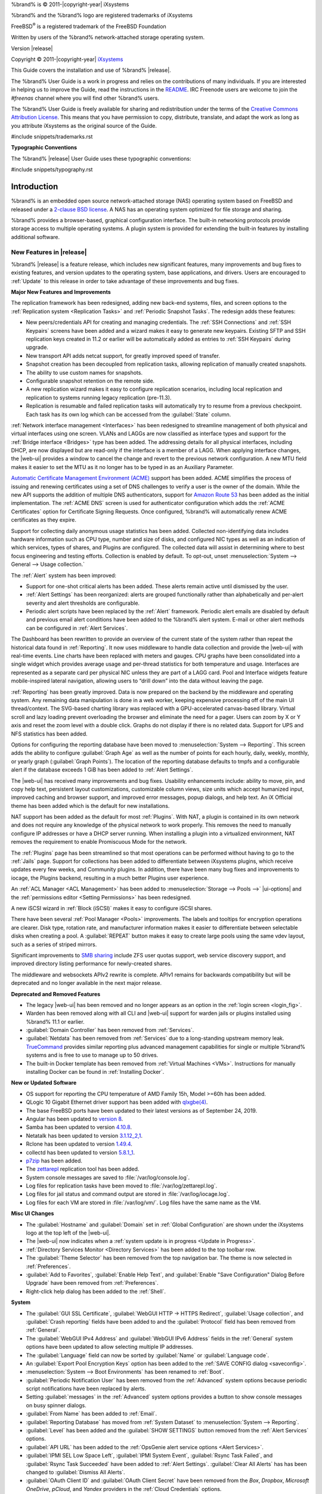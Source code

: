 %brand% is © 2011-|copyright-year| iXsystems

%brand% and the %brand% logo are registered trademarks of iXsystems

FreeBSD\ :sup:`®` is a registered trademark of the FreeBSD Foundation

Written by users of the %brand% network-attached storage operating
system.

Version |release|

Copyright © 2011-|copyright-year|
`iXsystems <https://www.ixsystems.com/>`__


.. raw:: latex

   \par--TABLEOFCONTENTS--\par
   \pagestyle{frontmatter}
   \section*{Welcome}\addcontentsline{toc}{section}{Welcome}


This Guide covers the installation and use of %brand% |release|.

The %brand% User Guide is a work in progress and relies on the
contributions of many individuals. If you are interested in helping us
to improve the Guide, read the instructions in the `README
<https://github.com/freenas/freenas-docs/blob/master/README.md>`__.
IRC Freenode users are welcome to join the *#freenas* channel
where you will find other %brand% users.

The %brand% User Guide is freely available for sharing and
redistribution under the terms of the
`Creative Commons Attribution
License <https://creativecommons.org/licenses/by/3.0/>`__.
This means that you have permission to copy, distribute, translate,
and adapt the work as long as you attribute iXsystems as the original
source of the Guide.


#include snippets/trademarks.rst


.. raw:: latex

   \pagebreak
   \section*{Typographic Conventions}
   \addcontentsline{toc}{section}{Typographic Conventions}


**Typographic Conventions**

The %brand% |release| User Guide uses these typographic conventions:


#include snippets/typography.rst


.. raw:: latex

   \pagestyle{frontmatter}


.. _Introduction:

Introduction
============

.. raw:: latex

   \pagestyle{normal}

%brand% is an embedded open source network-attached storage (NAS)
operating system based on FreeBSD and released under a
`2-clause BSD license
<https://opensource.org/licenses/BSD-2-Clause>`__.
A NAS has an operating system optimized for file storage and sharing.

%brand% provides a browser-based, graphical configuration interface.
The built-in networking protocols provide storage access to multiple
operating systems. A plugin system is provided for extending the
built-in features by installing additional software.


.. _New Features in |release|:

New Features in |release|
-------------------------

%brand%  |release| is a feature release, which includes new
significant features, many improvements and bug fixes to existing
features, and version updates to the operating system, base
applications, and drivers. Users are encouraged to :ref:`Update` to
this release in order to take advantage of these improvements and bug
fixes.

**Major New Features and Improvements**

The replication framework has been redesigned, adding new back-end systems,
files, and screen options to the :ref:`Replication system <Replication Tasks>`
and :ref:`Periodic Snapshot Tasks`. The redesign adds these features:

* New peers/credentials API for creating and managing credentials. The
  :ref:`SSH Connections` and :ref:`SSH Keypairs` screens have been added
  and a wizard makes it easy to generate new keypairs. Existing SFTP and
  SSH replication keys created in 11.2 or earlier will be automatically
  added as entries to :ref:`SSH Keypairs` during upgrade.

* New transport API adds netcat support, for greatly improved speed of transfer.

* Snapshot creation has been decoupled from replication tasks, allowing
  replication of manually created snapshots.

* The ability to use custom names for snapshots.

* Configurable snapshot retention on the remote side.

* A new replication wizard makes it easy to configure replication
  scenarios, including local replication and replication to systems
  running legacy replication (pre-11.3).

* Replication is resumable and failed replication tasks will automatically try to resume
  from a previous checkpoint. Each task has its own log which can be accessed from
  the :guilabel:`State` column.

:ref:`Network interface management <Interfaces>` has been
redesigned to streamline management of both physical and virtual
interfaces using one screen. VLANs and LAGGs are now classified as
interface types and support for the :ref:`Bridge interface <Bridges>`
type has been added. The addressing details for all physical
interfaces, including DHCP, are now displayed but are read-only if the
interface is a member of a LAGG. When applying interface changes, the
|web-ui| provides a window to cancel the change and revert to the previous
network configuration. A new MTU field makes it easier to set the MTU as
it no longer has to be typed in as an Auxiliary Parameter.

`Automatic Certificate Management Environment (ACME) <https://ietf-wg-acme.github.io/acme/draft-ietf-acme-acme.html>`__
support has been added. ACME simplifies the process of issuing and
renewing certificates using a set of DNS challenges to verify a user
is the owner of the domain. While the new API supports the addition of
multiple DNS authenticators, support for
`Amazon Route 53 <https://aws.amazon.com/route53/>`__ has been added as
the initial implementation. The :ref:`ACME DNS` screen is used for
authenticator configuration which adds the :ref:`ACME Certificates`
option for Certificate Signing Requests. Once configured, %brand% will
automatically renew ACME certificates as they expire.

Support for collecting daily anonymous usage statistics has been added.
Collected non-identifying data includes hardware information such as
CPU type, number and size of disks, and configured NIC types as well as
an indication of which services, types of shares, and Plugins are
configured. The collected data will assist in determining where to best
focus engineering and testing efforts. Collection is enabled by default.
To opt-out, unset :menuselection:`System --> General --> Usage collection.`

The :ref:`Alert` system has been improved:

* Support for one-shot critical alerts has been added. These alerts remain
  active until dismissed by the user.

* :ref:`Alert Settings` has been reorganized: alerts are grouped
  functionally rather than alphabetically and per-alert severity and alert
  thresholds are configurable.

* Periodic alert scripts have been replaced by the :ref:`Alert`
  framework. Periodic alert emails are disabled by default and previous
  email alert conditions have been added to the %brand% alert system.
  E-mail or other alert methods can be configured in :ref:`Alert Services`.

The Dashboard has been rewritten to provide an overview of the
current state of the system rather than repeat the historical data found
in :ref:`Reporting`. It now uses middleware to handle data collection
and provide the |web-ui| with real-time events. Line charts have been
replaced with meters and gauges. CPU graphs have been consolidated
into a single widget which provides average usage and per-thread
statistics for both temperature and usage. Interfaces are represented
as a separate card per physical NIC unless they are part of a LAGG card.
Pool and Interface widgets feature mobile-inspired lateral navigation,
allowing users to “drill down” into the data without leaving the page.

:ref:`Reporting` has been greatly improved. Data is now prepared on the
backend by the middleware and operating system. Any remaining data
manipulation is done in a web worker, keeping expensive processing off
of the main UI thread/context. The SVG-based charting library was
replaced with a GPU-accelerated canvas-based library. Virtual scroll
and lazy loading prevent overloading the browser and eliminate the need
for a pager. Users can zoom by X or Y axis and reset the zoom level
with a double click. Graphs do not display if there is no related data.
Support for UPS and NFS statistics has been added.

Options for configuring the reporting database have been moved to
:menuselection:`System --> Reporting`. This screen adds the ability to
configure :guilabel:`Graph Age` as well as the number of points for each
hourly, daily, weekly, monthly, or yearly graph (:guilabel:`Graph Points`).
The location of the reporting database defaults to tmpfs and a configurable
alert if the database exceeds 1 GiB has been added to :ref:`Alert Settings`.

The |web-ui| has received many improvements and bug fixes. Usability
enhancements include: ability to move, pin, and copy help text, persistent
layout customizations, customizable column views, size units which accept
humanized input, improved caching and browser support, and improved
error messages, popup dialogs, and help text. An iX Official theme has
been added which is the default for new installations.

NAT support has been added as the default for most :ref:`Plugins`. With NAT, a
plugin is contained in its own network and does not require any knowledge of the
physical network to work properly. This removes the need to manually configure IP
addresses or have a DHCP server running. When installing a plugin into a virtualized
environment, NAT removes the requirement to enable Promiscuous Mode for the
network.

The :ref:`Plugins` page has been streamlined so that most operations can be
performed without having to go to the :ref:`Jails` page. Support for collections has
been added to differentiate between iXsystems plugins, which receive updates every
few weeks, and Community plugins. In addition, there have been many bug fixes and
improvements to iocage, the Plugins backend, resulting in a much better Plugins user
experience.

An :ref:`ACL Manager <ACL Management>` has been added to
:menuselection:`Storage --> Pools -->` |ui-options| and the
:ref:`permissions editor <Setting Permissions>` has been
redesigned. 

A new iSCSI wizard in :ref:`Block (iSCSI)` makes it easy to configure
iSCSI shares.

There have been several :ref:`Pool Manager <Pools>` improvements. The labels and
tooltips for encryption operations are clearer. Disk type, rotation rate, and
manufacturer information makes it easier to differentiate between selectable disks
when creating a pool. A :guilabel:`REPEAT` button makes it easy to create large pools
using the same vdev layout, such as a series of striped mirrors.

Significant improvements to
`SMB sharing <https://jira.ixsystems.com/browse/NAS-102108>`__
include ZFS user quotas support, web service discovery support, and
improved directory listing performance for newly-created shares.

The middleware and websockets APIv2 rewrite is complete. APIv1 remains for
backwards compatibility but will be deprecated and no longer available in the next 
major release.

**Deprecated and Removed Features**

* The legacy |web-ui| has been removed and no longer appears as an option
  in the :ref:`login screen <login_fig>`.

* Warden has been removed along with all CLI and |web-ui| support for warden jails or plugins
  installed using %brand% 11.1 or earlier.

* :guilabel:`Domain Controller` has been removed from
  :ref:`Services`.

* :guilabel:`Netdata` has been removed from :ref:`Services` due to a
  long-standing upstream memory leak.
  `TrueCommand <https://www.ixsystems.com/truecommand/>`__ provides
  similar reporting plus advanced management capabilities for single or
  multiple %brand% systems and is free to use to manage up to 50 drives.

* The built-in Docker template has been removed from
  :ref:`Virtual Machines <VMs>`. Instructions for manually installing
  Docker can be found in :ref:`Installing Docker`.

**New or Updated Software**

* OS support for reporting the CPU temperature of AMD Family 15h, Model
  >=60h has been added.

* QLogic 10 Gigabit Ethernet driver support has been added with
  `qlxgbe(4) <https://www.freebsd.org/cgi/man.cgi?query=qlxgbe>`__.

* The base FreeBSD ports have been updated to their latest versions as of
  September 24, 2019.

* Angular has been updated to
  `version 8 <https://blog.angular.io/version-8-of-angular-smaller-bundles-cli-apis-and-alignment-with-the-ecosystem-af0261112a27>`__.

* Samba has been updated to version
  `4.10.8 <https://www.samba.org/samba/history/samba-4.10.8.html>`__.

* Netatalk has been updated to version
  `3.1.12_2,1 <http://netatalk.sourceforge.net/3.1/ReleaseNotes3.1.12.html>`__.

* Rclone has been updated to version
  `1.49.4 <https://rclone.org/changelog/#v1-49-4-2019-09-29>`__.

* collectd has been updated to version
  `5.8.1_1 <https://collectd.org/wiki/index.php/Version_5.8>`__.

* `p7zip <http://p7zip.sourceforge.net/>`__ has been added.

* The `zettarepl <https://github.com/freenas/zettarepl>`__ replication
  tool has been added.

* System console messages are saved to :file:`/var/log/console.log`.

* Log files for replication tasks have been moved to
  :file:`/var/log/zettarepl.log`.

* Log files for jail status and command output are stored in
  :file:`/var/log/iocage.log`.

* Log files for each VM are stored in
  :file:`/var/log/vm/`. Log files have the same name as the VM.


**Misc UI Changes**


* The :guilabel:`Hostname` and :guilabel:`Domain` set in
  :ref:`Global Configuration` are shown under the iXsystems logo at the
  top left of the |web-ui|.

* The |web-ui| now indicates when a
  :ref:`system update is in progress <Update in Progress>`.

* :ref:`Directory Services Monitor <Directory Services>` has been added
  to the top toolbar row.

* The :guilabel:`Theme Selector` has been removed from the top
  navigation bar. The theme is now selected in :ref:`Preferences`.

* :guilabel:`Add to Favorites`, :guilabel:`Enable Help Text`, and
  :guilabel:`Enable "Save Configuration" Dialog Before Upgrade` have
  been removed from :ref:`Preferences`.

* Right-click help dialog has been added to the :ref:`Shell`.

**System**

* The :guilabel:`GUI SSL Certificate`,
  :guilabel:`WebGUI HTTP -> HTTPS Redirect`,
  :guilabel:`Usage collection`, and :guilabel:`Crash reporting` fields
  have been added to and the :guilabel:`Protocol` field has been removed
  from :ref:`General`.

* The :guilabel:`WebGUI IPv4 Address` and :guilabel:`WebGUI IPv6 Address`
  fields in the :ref:`General` system options have been updated to allow
  selecting multiple IP addresses.

* The :guilabel:`Language` field can now be sorted by :guilabel:`Name` or
  :guilabel:`Language code`.

* An :guilabel:`Export Pool Encryption Keys` option has been added to
  the :ref:`SAVE CONFIG dialog <saveconfig>`.

* :menuselection:`System --> Boot Environments` has been renamed to
  :ref:`Boot`.

* :guilabel:`Periodic Notification User` has been removed from the
  :ref:`Advanced` system options because periodic script notifications
  have been replaced by alerts.

* Setting :guilabel:`messages` in the :ref:`Advanced` system options
  provides a button to show console messages on busy spinner dialogs.

* :guilabel:`From Name` has been added to :ref:`Email`.

* :guilabel:`Reporting Database` has moved from
  :ref:`System Dataset` to :menuselection:`System --> Reporting`.

* :guilabel:`Level` has been added and the :guilabel:`SHOW SETTINGS`
  button removed from the :ref:`Alert Services` options.

* :guilabel:`API URL` has been added to the
  :ref:`OpsGenie alert service options <Alert Services>`.

* :guilabel:`IPMI SEL Low Space Left`, :guilabel:`IPMI System Event`,
  :guilabel:`Rsync Task Failed`, and :guilabel:`Rsync Task Succeeded`
  have been added to :ref:`Alert Settings`. :guilabel:`Clear All Alerts`
  has has been changed to :guilabel:`Dismiss All Alerts`.

* :guilabel:`OAuth Client ID` and :guilabel:`OAuth Client Secret`
  have been removed from the *Box*, *Dropbox*, *Microsoft
  OneDrive*, *pCloud*, and *Yandex* providers in the
  :ref:`Cloud Credentials` options.

* :guilabel:`VERIFY CREDENTIAL` has been added to the
  :ref:`Cloud Credentials` options.

* :guilabel:`Region` has been added to the *Amazon S3*
  :ref:`Cloud Credentials` options.

* :guilabel:`PEM-encoded private key file path` has been changed to
  :guilabel:`Private Key ID` in the
  :ref:`SFTP cloud credential options <cloud_cred_tab>`.

* `Elliptic Curve Cryptography (ECC) <https://en.wikipedia.org/wiki/Elliptic-curve_cryptography>`__
  key support has been added to the options for
  :ref:`Certificate Authorities <internal_ca_opts_tab>` and
  :ref:`Certificates <cert_create_opts_tab>`.

* :guilabel:`Organizational Unit` has been added to the
  :ref:`CAs` and :ref:`Certificates` options.

* :guilabel:`Import Certificate Signing Request` has been added to the
  :ref:`Certificates` options.

**Tasks**

* The |ui-calendar| :ref:`icon <Schedule Calendar>` has been added to
  the :guilabel:`Schedule` column for created :ref:`Tasks`.

* :guilabel:`Timeout` has been added to the
  :ref:`Init/Shutdown Scripts options <tasks_init_opt_tab>`.

* The FreeBSD :ref:`path and name length <Path and Name Lengths>`
  criteria have been applied to the :guilabel:`Path` field in
  :ref:`rsync tasks <tasks_rsync_opts_tab>`.

* :guilabel:`All Disks` has been added to the
  :ref:`S.M.A.R.T. Tests options <tasks_smart_opts_tab>`.

* :guilabel:`Exclude`, :guilabel:`Snapshot Lifetime`, and
  :guilabel:`Allow taking empty snapshots` have been added to the
  :ref:`Periodic Snapshot task options <zfs_periodic_snapshot_opts_tab>`.

* :guilabel:`Minutes` can be specifed in *Custom*
  :ref:`Periodic Snapshot schedules <zfs_periodic_snapshot_opts_tab>`.

* Replication Task log files can be displayed and downloaded in
  :ref:`Replication Tasks`.

* A :guilabel:`Last Snapshot` column has been added to
  :ref:`Replication Tasks`.

* :guilabel:`Name`, :guilabel:`Properties`, and
  :guilabel:`Hold Pending Snapshots` have been added to the
  :ref:`Replication Task options <zfs_add_replication_task_opts_tab>`.

* :guilabel:`Limit (KiBs)` has been renamed to
  :guilabel:`Limit (Ex. 500 KiB/s, 500M, 2 TB)` in the
  :ref:`Replication Task options <zfs_add_replication_task_opts_tab>`
  and accepts various size units like :literal:`K` and :literal:`M`.

* :guilabel:`Stream Compression` in
  :ref:`Replication Task options <zfs_add_replication_task_opts_tab>`.
  only appears when *SSH* is chosen for :guilabel:`Transport`
  type.

* Log files for replication tasks have been moved to
  :file:`/var/log/zettarepl.log`.

* :guilabel:`Storage Class`, :guilabel:`Use --fast-list`,
  :guilabel:`Take Snapshot`, :guilabel:`Stop`, :guilabel:`Pre-script`,
  :guilabel:`Post-script`, :guilabel:`Transfers`,
  :guilabel:`Follow Symlinks`, :guilabel:`Bandwidth Limit`,
  :guilabel:`Upload Chunk Size (MiB)`, and :guilabel:`Exclude` have been
  added to the
  :ref:`Cloud Sync Task options <tasks_cloudsync_opts_tab>`.

**Network**

* The :guilabel:`Interface name` field has been renamed to
  :guilabel:`Description` and the :guilabel:`MTU` field has been added to
  :ref:`Interfaces options <net_interface_config_tab>`.

**Storage**

* Disk type, rotation rate, and manufacturer information can be viewed
  on the :ref:`Disks` page and when :ref:`creating a pool <Creating Pools>`.

* The :ref:`Export/Disconnect Pool <ExportDisconnect a Pool>` dialog
  shows system services that are affected by the export action.

* The dataset :ref:`permissions editor <Setting Permissions>` has been
  redesigned. The :guilabel:`ACL Type`, :guilabel:`Apply User`,
  :guilabel:`Apply Group`, and :guilabel:`Apply Access Mode` fields have
  been removed and :guilabel:`Traverse` has been added.

* :guilabel:`ACL Mode` has been added to the
  :ref:`Add Dataset advanced mode <zfs_dataset_opts_tab>`.

* A dataset deletion confirmation dialog with a force delete option has
  been added to the :ref:`Delete Dataset dialog <storage dataset options>`.

* :guilabel:`Time Remaining` displays when the pool has an active scrub
  in :ref:`Pool Status <Viewing Pool Scrub Status>`.

* :guilabel:`Naming Schema` has been added to the
  :ref:`single snapshot <Creating a Single Snapshot>` options.

* :guilabel:`Critical`, :guilabel:`Difference`, and
  :guilabel:`Informational` fields have been added to
  :ref:`Disk Options <zfs_disk_opts_tab>`.

* :guilabel:`Detach` and :guilabel:`REFRESH` options have been added to
  :ref:`Pool Status <Replacing a Failed Disk>`.

* The :guilabel:`Filesystem type` option behavior in
  :ref:`Import Disk <Importing a Disk>` has been updated to select the
  detected filesystem of the chosen disk. After importing a disk, a
  dialog allows viewing or downloading the disk import log.

* :ref:`Adding a dataset <Adding Datasets>` shows
  :ref:`options to configure warning or critical alerts <zfs_dataset_opts_tab>`
  when a dataset reaches a certain percent of the quota.

**Directory Services**

* :guilabel:`Computer Account OU` has been added and the
  :guilabel:`Enable AD monitoring`, :guilabel:`UNIX extensions`,
  :guilabel:`Domain Controller`, :guilabel:`Global Catalog Server`,
  :guilabel:`Connectivity Check`, and :guilabel:`Recovery Attempts` fields
  have been removed from :ref:`Active Directory <ad_tab>`.

* :guilabel:`fruit` and :guilabel:`tdb2` have been removed from the
  :ref:`Idmap backend options <id_map_backends_tab>`.

* :guilabel:`Validate Certificate` has been added to
  :ref:`Active Directory <ad_tab>` and :ref:`LDAP <ldap_config_tab>`
  configuration options.

* The :guilabel:`Disable LDAP User/Group Cache` checkbox has been added
  and the :guilabel:`User Suffix`, :guilabel:`Group Suffix`,
  :guilabel:`Password Suffix`, :guilabel:`Machine Suffix`,
  :guilabel:`SUDO Suffix`, :guilabel:`Netbios Name`, and
  :guilabel:`Netbios alias` fields have been removed from
  :ref:`LDAP configuration options <ldap_config_tab>`.

* The :guilabel:`Hostname` in :ref:`LDAP` supports multiple hostnames as
  a failover priority list.

**Sharing**

* :guilabel:`Enable Shadow Copies` has been added to the
  :ref:`Windows Shares (SMB) options <smb_share_opts_tab>`.
  :guilabel:`Default Permissions` has been removed from
  :ref:`Windows (SMB) Shares` as permissions are now configured using
  :ref:`ACL manager <ACL Management>`.

* The *acl_tdb*, *acl_xattr*, *aio_fork*, *cacheprime*, *commit*,
  *expand_msdfs*, *linux_xfs_sgid*, *netatalk*, *posix_eadb*,
  *shadow_copy*, *streams_depot*, *syncops*, and *xattr_tdb*
  :ref:`VFS objects <avail_vfs_objects_tab>` have been removed.

**Services**

* :guilabel:`Email` has been removed from the
  :ref:`S.M.A.R.T. Service Options <S.M.A.R.T.>`. S.M.A.R.T. alerts are
  configured as part of an :ref:`alert service <Alert Services>`. Note
  that email addresses previously configured to receive S.M.A.R.T. alerts
  now receive all %brand% :ref:`alerts <Alert>`.

* :guilabel:`Time Server for Domain`, :guilabel:`File Mask`,
  :guilabel:`Directory Mask`, :guilabel:`Allow Empty Password`,
  :guilabel:`DOS Charset`, and :guilabel:`Allow Execute Always`
  have been removed from the
  :ref:`SMB service options <global_smb_config_opts_tab>`.

* :guilabel:`Unix Extensions`, :guilabel:`Domain logons`, and
  :guilabel:`Obey pam restrictions` have been removed from the
  :ref:`SMB services options <global_smb_config_opts_tab>`.
  These options are now dynamically enabled.

* :guilabel:`Expose zilstat via SNMP` has been added to the
  :ref:`SNMP service options <snmp_config_opts_tab>`.

* :guilabel:`Host Sync` has been added to the
  :ref:`UPS service options <ups_config_opts_tab>` and search 
  functionality has been added to :guilabel:`Driver`.

* UPS events now generate :ref:`Alerts <Alert>`.

* `NUT <http://networkupstools.org/>`__ (Network UPS Tools) now listens
  on :literal:`::1` (IPv6 localhost) in addition to 127.0.0.1 (IPv4
  localhost).

**Virtual Machines**

* Grub boot loader support has been added for virtual machines that will
  not boot with other loaders.

* :guilabel:`Description` and :guilabel:`System Clock` have been added
  to the :ref:`Virtual Machines wizard <vms_add_opts_tab>`. The Wizard
  now displays system memory and
  :guilabel:`Delay VM boot Until VNC Connects` has
  been added to the first step of the Wizard.

* An optional, custom name can be specifed when
  :ref:`cloning Virtual Machines <VMs>`.

* Log files for each VM are stored in
  :file:`/var/log/vm/`. Log files have the same name as the VM.

**Plugins and Jails**

* :guilabel:`Browse a Collection`, :guilabel:`REFRESH INDEX`, and
  :guilabel:`POST INSTALL NOTES` have been added to :ref:`Plugins`. 

* :ref:`Template jails <Creating Template Jails>` can now be
  created from the |web-ui|.

* :guilabel:`allow_vmm`, :guilabel:`allow_mount_fusefs`,
  :guilabel:`ip_hostname`, :guilabel:`assign_localhost`,
  :guilabel:`Autoconfigure IPv6 with rtsold`, :guilabel:`NAT`,
  and :guilabel:`nat_forwards` options have been added in
  :ref:`Advanced Jail Creation`.

* :guilabel:`ip6_saddrsel` and :guilabel:`ip4_saddresel` in
  :ref:`Advanced Jail Creation`
  have been renamed to :guilabel:`ip6.saddrsel` and
  :guilabel:`ip4.saddresel`.

* Log files for jail status and command output are stored in
  :file:`/var/log/iocage.log`.

.. _Path and Name Lengths:

Path and Name Lengths
---------------------

#include snippets/pathlengths.rst


.. _Using the Web Interface:

Using the |Web-UI|
------------------

#include snippets/usingui.rst


.. index:: Hardware Recommendations
.. _Hardware Recommendations:

Hardware Recommendations
------------------------

%brand% |release| is based on FreeBSD 11.2 and supports the same
hardware found in the
`FreeBSD Hardware Compatibility List
<https://www.freebsd.org/releases/11.2R/hardware.html>`__.
Supported processors are listed in section
`2.1 amd64
<https://www.freebsd.org/releases/11.2R/hardware.html#proc>`__.
%brand% is only available for 64-bit processors. This architecture is
called *amd64* by AMD and *Intel 64* by Intel.

.. note:: %brand% boots from a GPT partition. This means that the
   system BIOS must be able to boot using either the legacy BIOS
   firmware interface or EFI.

Actual hardware requirements vary depending on the usage of the
%brand% system. This section provides some starter guidelines. The
`FreeNAS® Hardware Forum
<https://forums.freenas.org/index.php?forums/hardware.18/>`__
has performance tips from %brand% users and is a place to post
questions regarding the hardware best suited to meet specific
requirements.
`Hardware Recommendations
<https://forums.freenas.org/index.php?resources/hardware-recommendations-guide.12/>`__
gives detailed recommendations for system components, with the
`FreeNAS® Quick Hardware Guide
<https://forums.freenas.org/index.php?resources/freenas%C2%AE-quick-hardware-guide.7/>`__
providing short lists of components for various configurations.
`Building, Burn-In, and Testing your FreeNAS® system
<https://forums.freenas.org/index.php?threads/building-burn-in-and-testing-your-freenas-system.17750/>`__
has detailed instructions on testing new hardware.


.. _RAM:

RAM
~~~

The best way to get the most out of a %brand% system is to install
as much RAM as possible. More RAM allows ZFS to provide better
performance. The
`FreeNAS® Forums <https://forums.freenas.org/index.php>`__
provide anecdotal evidence from users on how much performance can be
gained by adding more RAM.

General guidelines for RAM:

* **A minimum of 8 GiB of RAM is required.**

  Additional features require additional RAM, and large amounts of
  storage require more RAM for cache. An old, somewhat overstated
  guideline is 1 GiB of RAM per terabyte of disk capacity.

* To use Active Directory with many users, add an additional 2 GiB of
  RAM for the winbind internal cache.

* For iSCSI, install at least 16 GiB of RAM if performance is not
  critical, or at least 32 GiB of RAM if good performance is a
  requirement.

* :ref:`Jails` are very memory-efficient, but can still use memory
  that would otherwise be available for ZFS. If the system will be
  running many jails, or a few resource-intensive jails, adding 1 to 4
  additional gigabytes of RAM can be helpful. This memory is shared by
  the host and will be used for ZFS when not being used by jails.

* :ref:`Virtual Machines <VMs>` require additional RAM beyond any
  amounts listed here. Memory used by virtual machines is not
  available to the host while the VM is running, and is not included
  in the amounts described above. For example, a system that will be
  running two VMs that each need 1 GiB of RAM requires an additional 2
  GiB of RAM.

* When installing %brand% on a headless system, disable the shared
  memory settings for the video card in the BIOS.

* For ZFS deduplication, ensure the system has at least 5 GiB of RAM
  per terabyte of storage to be deduplicated.


If the hardware supports it, install ECC RAM. While more expensive,
ECC RAM is highly recommended as it prevents in-flight corruption of
data before the error-correcting properties of ZFS come into play,
thus providing consistency for the checksumming and parity
calculations performed by ZFS. If your data is important, use ECC RAM.
This
`Case Study
<http://research.cs.wisc.edu/adsl/Publications/zfs-corruption-fast10.pdf>`__
describes the risks associated with memory corruption.

Do not use %brand% to store data without at least 8 GiB of RAM. Many
users expect %brand% to function with less memory, just at reduced
performance.  The bottom line is that these minimums are based on
feedback from many users. Requests for help in the forums or IRC are
sometimes ignored when the installed system does not have at least 8
GiB of RAM because of the abundance of information that %brand% may not
behave properly with less memory.


.. _The Operating System Device:

The Operating System Device
~~~~~~~~~~~~~~~~~~~~~~~~~~~

The %brand% operating system is installed to at least one device that
is separate from the storage disks. The device can be a SSD or
|usb-stick|. Installation to a hard drive is
discouraged as that drive is then not available for data storage.

.. note:: To write the installation file to a |usb-stick|, **two** USB
   ports are needed, each with an inserted USB device. One |usb-stick|
   contains the installer, while the other |usb-stick| is the
   destination for the %brand% installation. Be careful to select
   the correct USB device for the %brand% installation. %brand% cannot
   be installed onto the same device that contains the installer.
   After installation, remove the installer |usb-stick|. It might also
   be necessary to adjust the BIOS configuration to boot from the new
   %brand% |os-device|.

When determining the type and size of the target device where %brand%
is to be installed, keep these points in mind:

- The absolute *bare minimum* size is 8 GiB. That does not provide much
  room. The *recommended* minimum is 16 GiB. This provides room for the
  operating system and several boot environments created by updates.
  More space provides room for more boot environments and 32 GiB or
  more is preferred.

- SSDs (Solid State Disks) are fast and reliable, and make very good
  %brand% operating system devices. Their one disadvantage is that
  they require a disk connection which might be needed for storage
  disks.

  Even a relatively large SSD (120 or 128 GiB) is useful as a boot
  device. While it might appear that the unused space is wasted, that
  space is instead used internally by the SSD for wear leveling. This
  makes the SSD last longer and provides greater reliability.

- When planning to add your own boot environments, budget about 1 GiB
  of storage per boot environment. Consider deleting older boot
  environments after making sure they are no longer needed. Boot
  environments can be created and deleted using
  :menuselection:`System --> Boot`.

- Use quality, name-brand |usb-sticks|, as ZFS will quickly reveal
  errors on cheap, poorly-made sticks.

- For a more reliable boot disk, use two identical devices and select
  them both during the installation. This will create a mirrored boot
  device.

.. note:: Current versions of %brand% run directly from the operating
   system device. Early versions of %brand% ran from RAM, but that has
   not been the case for years.

.. _Storage Disks and Controllers:

Storage Disks and Controllers
~~~~~~~~~~~~~~~~~~~~~~~~~~~~~

The `Disk section
<https://www.freebsd.org/releases/11.2R/hardware.html#disk>`__
of the FreeBSD Hardware List lists the supported disk controllers. In
addition, support for 3ware 6 Gbps RAID controllers has been added
along with the CLI utility :command:`tw_cli` for managing 3ware RAID
controllers.

%brand% supports hot pluggable drives. Using this feature requires
enabling AHCI in the BIOS.

Reliable disk alerting and immediate reporting of a failed drive can
be obtained by using an HBA such as an Broadcom MegaRAID controller or
a 3Ware twa-compatible controller.

.. note:: Upgrading the firmware of Broadcom SAS HBAs to the latest
   version is recommended.

.. index:: Highpoint RAID

Some Highpoint RAID controllers do not support pass-through of
S.M.A.R.T. data or other disk information, potentially including disk
serial numbers. It is best to use a different disk controller with
%brand%.


.. index:: Dell PERC H330, Dell PERC H730

.. note:: The system is configured to prefer the
   `mrsas(4) <https://www.freebsd.org/cgi/man.cgi?query=mrsas>`__
   driver for controller cards like the Dell PERC H330 and H730 which
   are supported by several drivers. Although not recommended, the
   `mfi(4) <https://www.freebsd.org/cgi/man.cgi?query=mfi>`__
   driver can be used instead by removing the loader
   :ref:`Tunable <Tunables>`: :literal:`hw.mfi.mrsas_enable` or
   setting the :literal:`Value` to *0*.


Suggestions for testing disks before adding them to a RAID array can
be found in this
`forum post
<https://forums.freenas.org/index.php?threads/checking-new-hdds-in-raid.12082/#post-55936>`__.
Additionally, `badblocks <https://linux.die.net/man/8/badblocks>`__ is
installed with %brand% for testing disks.

If the budget allows optimization of the disk subsystem, consider the
read/write needs and RAID requirements:

* For steady, non-contiguous writes, use disks with low seek times.
  Examples are 10K or 15K SAS drives which cost about $1/GiB. An
  example configuration would be six 600 GiB 15K SAS drives in a RAID
  10 which would yield 1.8 TiB of usable space, or eight 600 GiB 15K SAS
  drives in a RAID 10 which would yield 2.4 TiB of usable space.

For ZFS,
`Disk Space Requirements for ZFS Storage Pools
<https://docs.oracle.com/cd/E19253-01/819-5461/6n7ht6r12/index.html>`__
recommends a minimum of 16 GiB of disk space. %brand% allocates 2 GiB
of swap space on each drive. Combined with ZFS space requirements,
this means that
**it is not possible to format drives smaller than 3 GiB**.
Drives larger than 3 GiB but smaller than the minimum recommended
capacity might be usable but lose a significant portion of storage
space to swap allocation. For example, a 4 GiB drive only has 2 GiB of
available space after swap allocation.


New ZFS users who are purchasing hardware should read through
`ZFS Storage Pools Recommendations
<https://web.archive.org/web/20161028084224/http://www.solarisinternals.com/wiki/index.php/ZFS_Best_Practices_Guide#ZFS_Storage_Pools_Recommendations>`__
first.

ZFS *vdevs*, groups of disks that act like a single device, can be
created using disks of different sizes.  However, the capacity
available on each disk is limited to the same capacity as the smallest
disk in the group. For example, a vdev with one 2 TiB and two 4 TiB
disks will only be able to use 2 TiB of space on each disk. In
general, use disks that are the same size for the best space usage and
performance.

The
`ZFS Drive Size and Cost Comparison spreadsheet
<https://forums.freenas.org/index.php?threads/zfs-drive-size-and-cost-comparison-spreadsheet.38092/>`__
is available to compare usable space provided by different quantities
and sizes of disks.


.. _Network Interfaces:

Network Interfaces
~~~~~~~~~~~~~~~~~~

The `Ethernet section
<https://www.freebsd.org/releases/11.2R/hardware.html#ethernet>`__
of the FreeBSD Hardware Notes indicates which interfaces are supported
by each driver. While many interfaces are supported, %brand% users
have seen the best performance from Intel and Chelsio interfaces, so
consider these brands when purchasing a new NIC. Realtek cards often
perform poorly under CPU load as interfaces with these chipsets do not
provide their own processors.

At a minimum, a GigE interface is recommended. While GigE interfaces
and switches are affordable for home use, modern disks can easily
saturate their 110 MiB/s throughput. For higher network throughput,
multiple GigE cards can be bonded together using the LACP type of
:ref:`Link Aggregations`. The Ethernet switch must support LACP, which
means a more expensive managed switch is required.

When network performance is a requirement and there is some money to
spend, use 10 GigE interfaces and a managed switch. Managed switches
with support for LACP and jumbo frames are preferred, as both can be
used to increase network throughput. Refer to the
`10 Gig Networking Primer
<https://forums.freenas.org/index.php?threads/10-gig-networking-primer.25749/>`__
for more information.

.. note:: At present, these are not supported: InfiniBand,
   FibreChannel over Ethernet, or wireless interfaces.

Both hardware and the type of shares can affect network performance.
On the same hardware, SMB is slower than FTP or NFS because Samba is
`single-threaded
<https://www.samba.org/samba/docs/old/Samba3-Developers-Guide/architecture.html>`__.
So a fast CPU can help with SMB performance.

Wake on LAN (WOL) support depends on the FreeBSD driver for the
interface. If the driver supports WOL, it can be enabled using
`ifconfig(8) <https://www.freebsd.org/cgi/man.cgi?query=ifconfig>`__. To
determine if WOL is supported on a particular interface, use the
interface name with the following command. In this example, the
capabilities line indicates that WOL is supported for the *igb0*
interface:

.. code-block:: none

   [root@freenas ~]# ifconfig -m igb0
   igb0: flags=8943<UP,BROADCAST,RUNNING,PROMISC,SIMPLEX,MULTICAST> metric 0 mtu 1500
           options=6403bb<RXCSUM,TXCSUM,VLAN_MTU,VLAN_HWTAGGING,JUMBO_MTU,VLAN_HWCSUM,
   TSO4,TSO6,VLAN_HWTSO,RXCSUM_IPV6,TXCSUM_IPV6>
           capabilities=653fbb<RXCSUM,TXCSUM,VLAN_MTU,VLAN_HWTAGGING,JUMBO_MTU,
   VLAN_HWCSUM,TSO4,TSO6,LRO,WOL_UCAST,WOL_MCAST,WOL_MAGIC,VLAN_HWFILTER,VLAN_HWTSO,
   RXCSUM_IPV6,TXCSUM_IPV6>


If WOL support is shown but not working for a particular interface,
create a bug report using the instructions in :ref:`Support`.


.. _Getting Started with ZFS:

Getting Started with ZFS
------------------------

Readers new to ZFS should take a moment to read the :ref:`ZFS Primer`.
